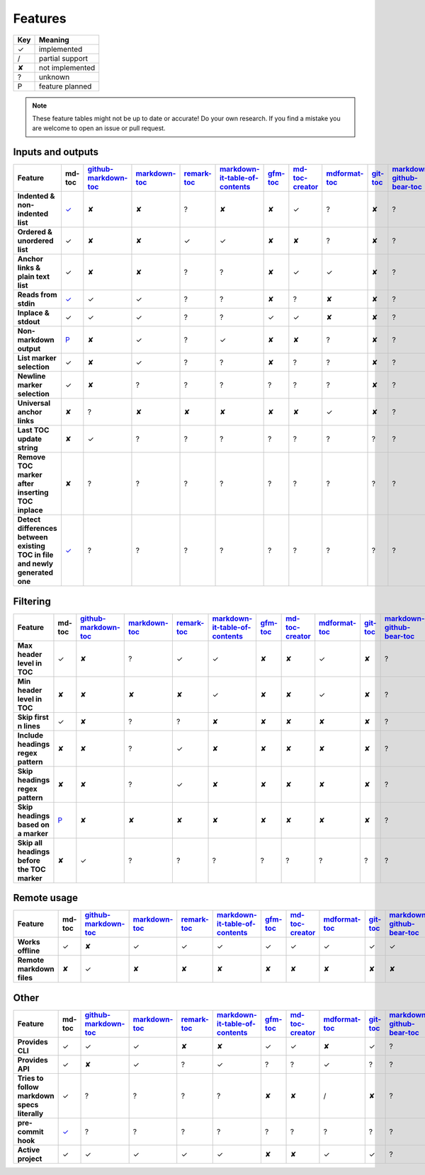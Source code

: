 Features
========

===     ===============
Key     Meaning
===     ===============
✓       implemented
/       partial support
✘       not implemented
?       unknown
P       feature planned
===     ===============

.. note:: These feature tables might not be up to date or accurate! Do your own
          research. If you find a mistake you are welcome to open an issue
          or pull request.

Inputs and outputs
------------------

.. list-table::
   :header-rows: 1
   :stub-columns: 1

   * - Feature
     - md-toc
     - `github-markdown-toc <https://github.com/ekalinin/github-markdown-toc>`_
     - `markdown-toc <https://github.com/jonschlinkert/markdown-toc>`_
     - `remark-toc <https://github.com/remarkjs/remark-toc>`_
     - `markdown-it-table-of-contents <https://github.com/cmaas/markdown-it-table-of-contents>`_
     - `gfm-toc <https://github.com/waynerv/github-markdown-toc>`_
     - `md-toc-creator <https://github.com/mcb2003/md-toc-creator>`_
     - `mdformat-toc <https://github.com/hukkin/mdformat-toc>`_
     - `git-toc <https://github.com/PrzemekWirkus/git-toc>`_
     - `markdown-github-bear-toc <https://github.com/alexander-lee/markdown-github-bear-toc>`_
     - `mdtoc <https://github.com/scottfrazer/mdtoc>`_
     - `markdown-toc-cli <https://github.com/noahp/markdown-toc-cli>`_
     - `toc2md <https://pypi.org/project/toc2md/>`_
   * - Indented & non-indented list
     - `✓ <https://github.com/frnmst/md-toc/tree/3.0.0>`__
     - ✘
     - ✘
     - ?
     - ✘
     - ✘
     - ✓
     - ?
     - ✘
     - ?
     - ?
     - ?
     - ?
   * - Ordered & unordered list
     - ✓
     - ✘
     - ✘
     - ✓
     - ✓
     - ✘
     - ✘
     - ?
     - ✘
     - ?
     - ?
     - ?
     - ?
   * - Anchor links & plain text list
     - ✓
     - ✘
     - ✘
     - ?
     - ?
     - ✘
     - ✓
     - ✓
     - ✘
     - ?
     - ?
     - ?
     - ?
   * - Reads from stdin
     - `✓ <https://github.com/frnmst/md-toc/commit/ef68c4d9e4105c2715ab74d469be0e056a8f6ee0#diff-1c6dd8036ee0b1a4a2b976f322be3ca690e3d367b2c58184d86028d941227016>`__
     - ✓
     - ✓
     - ?
     - ?
     - ✘
     - ?
     - ✘
     - ✘
     - ?
     - ?
     - ?
     - ?
   * - Inplace & stdout
     - ✓
     - ✓
     - ✓
     - ?
     - ?
     - ✓
     - ✓
     - ✘
     - ✘
     - ?
     - ?
     - ?
     - ?
   * - Non-markdown output
     - `P <https://blog.franco.net.eu.org/software/CHANGELOG-md-toc.html#plan-for-1000>`__
     - ✘
     - ✓
     - ?
     - ✓
     - ✘
     - ✘
     - ?
     - ✘
     - ?
     - ?
     - ?
     - ?
   * - List marker selection
     - ✓
     - ✘
     - ✓
     - ?
     - ?
     - ✘
     - ?
     - ?
     - ✘
     - ?
     - ?
     - ?
     - ?
   * - Newline marker selection
     - ✓
     - ✘
     - ?
     - ?
     - ?
     - ?
     - ?
     - ?
     - ✘
     - ?
     - ?
     - ?
     - ?
   * - Universal anchor links
     - ✘
     - ?
     - ✘
     - ✘
     - ✘
     - ✘
     - ✘
     - ✓
     - ✘
     - ?
     - ?
     - ?
     - ?
   * - Last TOC update string
     - ✘
     - ✓
     - ?
     - ?
     - ?
     - ?
     - ?
     - ?
     - ?
     - ?
     - ?
     - ?
     - ?
   * - Remove TOC marker after inserting TOC inplace
     - ✘
     - ?
     - ?
     - ?
     - ?
     - ?
     - ?
     - ?
     - ?
     - ?
     - ?
     - ?
     - ?
   * - Detect differences between existing TOC in file and newly generated one
     - `✓ <https://github.com/frnmst/md-toc/issues/40>`__
     - ?
     - ?
     - ?
     - ?
     - ?
     - ?
     - ?
     - ?
     - ?
     - ?
     - ?
     - ?

Filtering
---------

.. list-table::
   :header-rows: 1
   :stub-columns: 1

   * - Feature
     - md-toc
     - `github-markdown-toc <https://github.com/ekalinin/github-markdown-toc>`_
     - `markdown-toc <https://github.com/jonschlinkert/markdown-toc>`_
     - `remark-toc <https://github.com/remarkjs/remark-toc>`_
     - `markdown-it-table-of-contents <https://github.com/cmaas/markdown-it-table-of-contents>`_
     - `gfm-toc <https://github.com/waynerv/github-markdown-toc>`_
     - `md-toc-creator <https://github.com/mcb2003/md-toc-creator>`_
     - `mdformat-toc <https://github.com/hukkin/mdformat-toc>`_
     - `git-toc <https://github.com/PrzemekWirkus/git-toc>`_
     - `markdown-github-bear-toc <https://github.com/alexander-lee/markdown-github-bear-toc>`_
     - `mdtoc <https://github.com/scottfrazer/mdtoc>`_
     - `markdown-toc-cli <https://github.com/noahp/markdown-toc-cli>`_
     - `toc2md <https://pypi.org/project/toc2md/>`_
   * - Max header level in TOC
     - ✓
     - ✘
     - ?
     - ✓
     - ✓
     - ✘
     - ✘
     - ✓
     - ✘
     - ?
     - ?
     - ?
     - ?
   * - Min header level in TOC
     - ✘
     - ✘
     - ✘
     - ✘
     - ✓
     - ✘
     - ✘
     - ✓
     - ✘
     - ?
     - ?
     - ?
     - ?
   * - Skip first n lines
     - ✓
     - ✘
     - ?
     - ?
     - ✘
     - ✘
     - ✘
     - ✘
     - ✘
     - ?
     - ?
     - ?
     - ?
   * - Include headings regex pattern
     - ✘
     - ✘
     - ?
     - ✓
     - ✘
     - ✘
     - ✘
     - ✘
     - ✘
     - ?
     - ?
     - ?
     - ?
   * - Skip headings regex pattern
     - ✘
     - ✘
     - ?
     - ✓
     - ✘
     - ✘
     - ✘
     - ✘
     - ✘
     - ?
     - ?
     - ?
     - ?
   * - Skip headings based on a marker
     - `P <https://github.com/frnmst/md-toc/issues/37>`__
     - ✘
     - ✘
     - ✘
     - ✘
     - ✘
     - ✘
     - ✘
     - ✘
     - ?
     - ?
     - ?
     - ?
   * - Skip all headings before the TOC marker
     - ✘
     - ✓
     - ?
     - ?
     - ?
     - ?
     - ?
     - ?
     - ?
     - ?
     - ?
     - ?
     - ?

Remote usage
------------

.. list-table::
   :header-rows: 1
   :stub-columns: 1

   * - Feature
     - md-toc
     - `github-markdown-toc <https://github.com/ekalinin/github-markdown-toc>`_
     - `markdown-toc <https://github.com/jonschlinkert/markdown-toc>`_
     - `remark-toc <https://github.com/remarkjs/remark-toc>`_
     - `markdown-it-table-of-contents <https://github.com/cmaas/markdown-it-table-of-contents>`_
     - `gfm-toc <https://github.com/waynerv/github-markdown-toc>`_
     - `md-toc-creator <https://github.com/mcb2003/md-toc-creator>`_
     - `mdformat-toc <https://github.com/hukkin/mdformat-toc>`_
     - `git-toc <https://github.com/PrzemekWirkus/git-toc>`_
     - `markdown-github-bear-toc <https://github.com/alexander-lee/markdown-github-bear-toc>`_
     - `mdtoc <https://github.com/scottfrazer/mdtoc>`_
     - `markdown-toc-cli <https://github.com/noahp/markdown-toc-cli>`_
     - `toc2md <https://pypi.org/project/toc2md/>`_
   * - Works offline
     - ✓
     - ✘
     - ✓
     - ✓
     - ✓
     - ✓
     - ✓
     - ✓
     - ✓
     - ✓
     - ✓
     - ✓
     - ?
   * - Remote markdown files
     - ✘
     - ✓
     - ✘
     - ✘
     - ✘
     - ✘
     - ✘
     - ✘
     - ✘
     - ✘
     - ✘
     - ✘
     - ?

Other
-----

.. list-table::
   :header-rows: 1
   :stub-columns: 1

   * - Feature
     - md-toc
     - `github-markdown-toc <https://github.com/ekalinin/github-markdown-toc>`_
     - `markdown-toc <https://github.com/jonschlinkert/markdown-toc>`_
     - `remark-toc <https://github.com/remarkjs/remark-toc>`_
     - `markdown-it-table-of-contents <https://github.com/cmaas/markdown-it-table-of-contents>`_
     - `gfm-toc <https://github.com/waynerv/github-markdown-toc>`_
     - `md-toc-creator <https://github.com/mcb2003/md-toc-creator>`_
     - `mdformat-toc <https://github.com/hukkin/mdformat-toc>`_
     - `git-toc <https://github.com/PrzemekWirkus/git-toc>`_
     - `markdown-github-bear-toc <https://github.com/alexander-lee/markdown-github-bear-toc>`_
     - `mdtoc <https://github.com/scottfrazer/mdtoc>`_
     - `markdown-toc-cli <https://github.com/noahp/markdown-toc-cli>`_
     - `toc2md <https://pypi.org/project/toc2md/>`_
   * - Provides CLI
     - ✓
     - ✓
     - ✓
     - ✘
     - ✘
     - ✓
     - ✓
     - ✘
     - ✓
     - ?
     - ?
     - ?
     - ?
   * - Provides API
     - ✓
     - ✘
     - ✓
     - ?
     - ✓
     - ?
     - ?
     - ✓
     - ?
     - ?
     - ?
     - ?
     - ?
   * - Tries to follow markdown specs literally
     - ✓
     - ?
     - ?
     - ?
     - ?
     - ✘
     - ✘
     - /
     - ✘
     - ?
     - ?
     - ?
     - ?
   * - pre-commit hook
     - `✓ <https://github.com/frnmst/md-toc/commit/32f61e749abf65ae1f77602efd116fedf6960369#diff-63a9c44a44acf85fea213a857769990937107cf072831e1a26808cfde9d096b9>`__
     - ?
     - ?
     - ?
     - ?
     - ?
     - ?
     - ?
     - ?
     - ?
     - ?
     - ?
     - ?
   * - Active project
     - ✓
     - ✓
     - ✓
     - ✓
     - ✓
     - ✘
     - ✘
     - ✓
     - ✓
     - ?
     - ?
     - ?
     - ?

